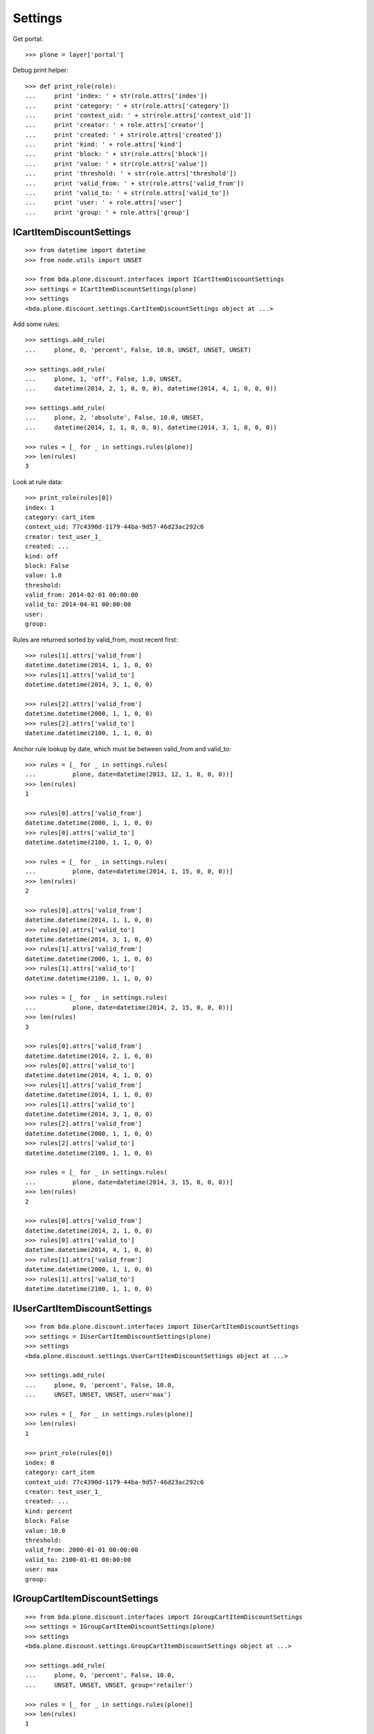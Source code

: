 Settings
========

Get portal::

    >>> plone = layer['portal']

Debug print helper::

    >>> def print_role(role):
    ...     print 'index: ' + str(role.attrs['index'])
    ...     print 'category: ' + str(role.attrs['category'])
    ...     print 'context_uid: ' + str(role.attrs['context_uid'])
    ...     print 'creator: ' + role.attrs['creator']
    ...     print 'created: ' + str(role.attrs['created'])
    ...     print 'kind: ' + role.attrs['kind']
    ...     print 'block: ' + str(role.attrs['block'])
    ...     print 'value: ' + str(role.attrs['value'])
    ...     print 'threshold: ' + str(role.attrs['threshold'])
    ...     print 'valid_from: ' + str(role.attrs['valid_from'])
    ...     print 'valid_to: ' + str(role.attrs['valid_to'])
    ...     print 'user: ' + role.attrs['user']
    ...     print 'group: ' + role.attrs['group']


ICartItemDiscountSettings
-------------------------

::

    >>> from datetime import datetime
    >>> from node.utils import UNSET

    >>> from bda.plone.discount.interfaces import ICartItemDiscountSettings
    >>> settings = ICartItemDiscountSettings(plone)
    >>> settings
    <bda.plone.discount.settings.CartItemDiscountSettings object at ...>

Add some rules::

    >>> settings.add_rule(
    ...     plone, 0, 'percent', False, 10.0, UNSET, UNSET, UNSET)

    >>> settings.add_rule(
    ...     plone, 1, 'off', False, 1.0, UNSET,
    ...     datetime(2014, 2, 1, 0, 0, 0), datetime(2014, 4, 1, 0, 0, 0))

    >>> settings.add_rule(
    ...     plone, 2, 'absolute', False, 10.0, UNSET,
    ...     datetime(2014, 1, 1, 0, 0, 0), datetime(2014, 3, 1, 0, 0, 0))

    >>> rules = [_ for _ in settings.rules(plone)]
    >>> len(rules)
    3

Look at rule data::

    >>> print_role(rules[0])
    index: 1
    category: cart_item
    context_uid: 77c4390d-1179-44ba-9d57-46d23ac292c6
    creator: test_user_1_
    created: ...
    kind: off
    block: False
    value: 1.0
    threshold: 
    valid_from: 2014-02-01 00:00:00
    valid_to: 2014-04-01 00:00:00
    user: 
    group: 

Rules are returned sorted by valid_from, most recent first::

    >>> rules[1].attrs['valid_from']
    datetime.datetime(2014, 1, 1, 0, 0)
    >>> rules[1].attrs['valid_to']
    datetime.datetime(2014, 3, 1, 0, 0)

    >>> rules[2].attrs['valid_from']
    datetime.datetime(2000, 1, 1, 0, 0)
    >>> rules[2].attrs['valid_to']
    datetime.datetime(2100, 1, 1, 0, 0)

Anchor rule lookup by date, which must be between valid_from and valid_to::

    >>> rules = [_ for _ in settings.rules(
    ...          plone, date=datetime(2013, 12, 1, 0, 0, 0))]
    >>> len(rules)
    1

    >>> rules[0].attrs['valid_from']
    datetime.datetime(2000, 1, 1, 0, 0)
    >>> rules[0].attrs['valid_to']
    datetime.datetime(2100, 1, 1, 0, 0)

    >>> rules = [_ for _ in settings.rules(
    ...          plone, date=datetime(2014, 1, 15, 0, 0, 0))]
    >>> len(rules)
    2

    >>> rules[0].attrs['valid_from']
    datetime.datetime(2014, 1, 1, 0, 0)
    >>> rules[0].attrs['valid_to']
    datetime.datetime(2014, 3, 1, 0, 0)
    >>> rules[1].attrs['valid_from']
    datetime.datetime(2000, 1, 1, 0, 0)
    >>> rules[1].attrs['valid_to']
    datetime.datetime(2100, 1, 1, 0, 0)

    >>> rules = [_ for _ in settings.rules(
    ...          plone, date=datetime(2014, 2, 15, 0, 0, 0))]
    >>> len(rules)
    3

    >>> rules[0].attrs['valid_from']
    datetime.datetime(2014, 2, 1, 0, 0)
    >>> rules[0].attrs['valid_to']
    datetime.datetime(2014, 4, 1, 0, 0)
    >>> rules[1].attrs['valid_from']
    datetime.datetime(2014, 1, 1, 0, 0)
    >>> rules[1].attrs['valid_to']
    datetime.datetime(2014, 3, 1, 0, 0)
    >>> rules[2].attrs['valid_from']
    datetime.datetime(2000, 1, 1, 0, 0)
    >>> rules[2].attrs['valid_to']
    datetime.datetime(2100, 1, 1, 0, 0)

    >>> rules = [_ for _ in settings.rules(
    ...          plone, date=datetime(2014, 3, 15, 0, 0, 0))]
    >>> len(rules)
    2

    >>> rules[0].attrs['valid_from']
    datetime.datetime(2014, 2, 1, 0, 0)
    >>> rules[0].attrs['valid_to']
    datetime.datetime(2014, 4, 1, 0, 0)
    >>> rules[1].attrs['valid_from']
    datetime.datetime(2000, 1, 1, 0, 0)
    >>> rules[1].attrs['valid_to']
    datetime.datetime(2100, 1, 1, 0, 0)


IUserCartItemDiscountSettings
-----------------------------

::

    >>> from bda.plone.discount.interfaces import IUserCartItemDiscountSettings
    >>> settings = IUserCartItemDiscountSettings(plone)
    >>> settings
    <bda.plone.discount.settings.UserCartItemDiscountSettings object at ...>

    >>> settings.add_rule(
    ...     plone, 0, 'percent', False, 10.0,
    ...     UNSET, UNSET, UNSET, user='max')

    >>> rules = [_ for _ in settings.rules(plone)]
    >>> len(rules)
    1

    >>> print_role(rules[0])
    index: 0
    category: cart_item
    context_uid: 77c4390d-1179-44ba-9d57-46d23ac292c6
    creator: test_user_1_
    created: ...
    kind: percent
    block: False
    value: 10.0
    threshold: 
    valid_from: 2000-01-01 00:00:00
    valid_to: 2100-01-01 00:00:00
    user: max
    group: 


IGroupCartItemDiscountSettings
------------------------------

::

    >>> from bda.plone.discount.interfaces import IGroupCartItemDiscountSettings
    >>> settings = IGroupCartItemDiscountSettings(plone)
    >>> settings
    <bda.plone.discount.settings.GroupCartItemDiscountSettings object at ...>

    >>> settings.add_rule(
    ...     plone, 0, 'percent', False, 10.0,
    ...     UNSET, UNSET, UNSET, group='retailer')

    >>> rules = [_ for _ in settings.rules(plone)]
    >>> len(rules)
    1

    >>> print_role(rules[0])
    index: 0
    category: cart_item
    context_uid: 77c4390d-1179-44ba-9d57-46d23ac292c6
    creator: test_user_1_
    created: ...
    kind: percent
    block: False
    value: 10.0
    threshold: 
    valid_from: 2000-01-01 00:00:00
    valid_to: 2100-01-01 00:00:00
    user: 
    group: retailer


ICartDiscountSettings
---------------------

::

    >>> from bda.plone.discount.interfaces import ICartDiscountSettings
    >>> settings = ICartDiscountSettings(plone)
    >>> settings
    <bda.plone.discount.settings.CartDiscountSettings object at ...>

    >>> settings.add_rule(
    ...     plone, 0, 'percent', False, 10.0, UNSET, UNSET, UNSET)

    >>> rules = [_ for _ in settings.rules(plone)]
    >>> len(rules)
    1

    >>> print_role(rules[0])
    index: 0
    category: cart
    context_uid: 77c4390d-1179-44ba-9d57-46d23ac292c6
    creator: test_user_1_
    created: ...
    kind: percent
    block: False
    value: 10.0
    threshold: 
    valid_from: 2000-01-01 00:00:00
    valid_to: 2100-01-01 00:00:00
    user: 
    group: 


IUserCartDiscountSettings
-------------------------

::

    >>> from bda.plone.discount.interfaces import IUserCartDiscountSettings
    >>> settings = IUserCartDiscountSettings(plone)
    >>> settings
    <bda.plone.discount.settings.UserCartDiscountSettings object at ...>

    >>> settings.add_rule(
    ...     plone, 0, 'percent', False, 10.0,
    ...     UNSET, UNSET, UNSET, user='sepp')

    >>> rules = [_ for _ in settings.rules(plone)]
    >>> len(rules)
    1

    >>> print_role(rules[0])
    index: 0
    category: cart
    context_uid: 77c4390d-1179-44ba-9d57-46d23ac292c6
    creator: test_user_1_
    created: ...
    kind: percent
    block: False
    value: 10.0
    threshold: 
    valid_from: 2000-01-01 00:00:00
    valid_to: 2100-01-01 00:00:00
    user: sepp
    group: 


IGroupCartDiscountSettings
--------------------------

::

    >>> from bda.plone.discount.interfaces import IGroupCartDiscountSettings
    >>> settings = IGroupCartDiscountSettings(plone)
    >>> settings
    <bda.plone.discount.settings.GroupCartDiscountSettings object at ...>

    >>> settings.add_rule(
    ...     plone, 0, 'percent', False, 10.0,
    ...     UNSET, UNSET, UNSET, group='master_dealer')

    >>> rules = [_ for _ in settings.rules(plone)]
    >>> len(rules)
    1

    >>> print_role(rules[0])
    index: 0
    category: cart
    context_uid: 77c4390d-1179-44ba-9d57-46d23ac292c6
    creator: test_user_1_
    created: ...
    kind: percent
    block: False
    value: 10.0
    threshold: 
    valid_from: 2000-01-01 00:00:00
    valid_to: 2100-01-01 00:00:00
    user: 
    group: master_dealer

Overall rules in soup::

    >>> len(settings.rules_soup.storage)
    8


IDiscountSettingsEnabled
------------------------

::

    >>> from zope.interface import alsoProvides
    >>> from bda.plone.discount.interfaces import IDiscountSettingsEnabled

    >>> _ = plone.invokeFactory("Folder", "folder")
    >>> _ = plone.folder.invokeFactory("Folder", "subfolder")
    >>> alsoProvides(plone.folder.subfolder, IDiscountSettingsEnabled)

    >>> IDiscountSettingsEnabled.providedBy(plone.folder)
    False

    >>> IDiscountSettingsEnabled.providedBy(plone.folder.subfolder)
    True

    >>> folder = plone.folder.subfolder
    >>> folder
    <ATFolder at /plone/folder/subfolder>

    >>> ICartItemDiscountSettings(folder)
    <bda.plone.discount.settings.CartItemDiscountSettings object at ...>

    >>> IUserCartItemDiscountSettings(folder)
    <bda.plone.discount.settings.UserCartItemDiscountSettings object at ...>

    >>> IGroupCartItemDiscountSettings(folder)
    <bda.plone.discount.settings.GroupCartItemDiscountSettings object at ...>

    >>> ICartDiscountSettings(folder)
    Traceback (most recent call last):
      ...
    TypeError: ...

    >>> ICartItemDiscountSettings(plone.folder)
    Traceback (most recent call last):
      ...
    TypeError: ...

    >>> ICartDiscountSettings(plone.folder)
    Traceback (most recent call last):
      ...
    TypeError: ...
